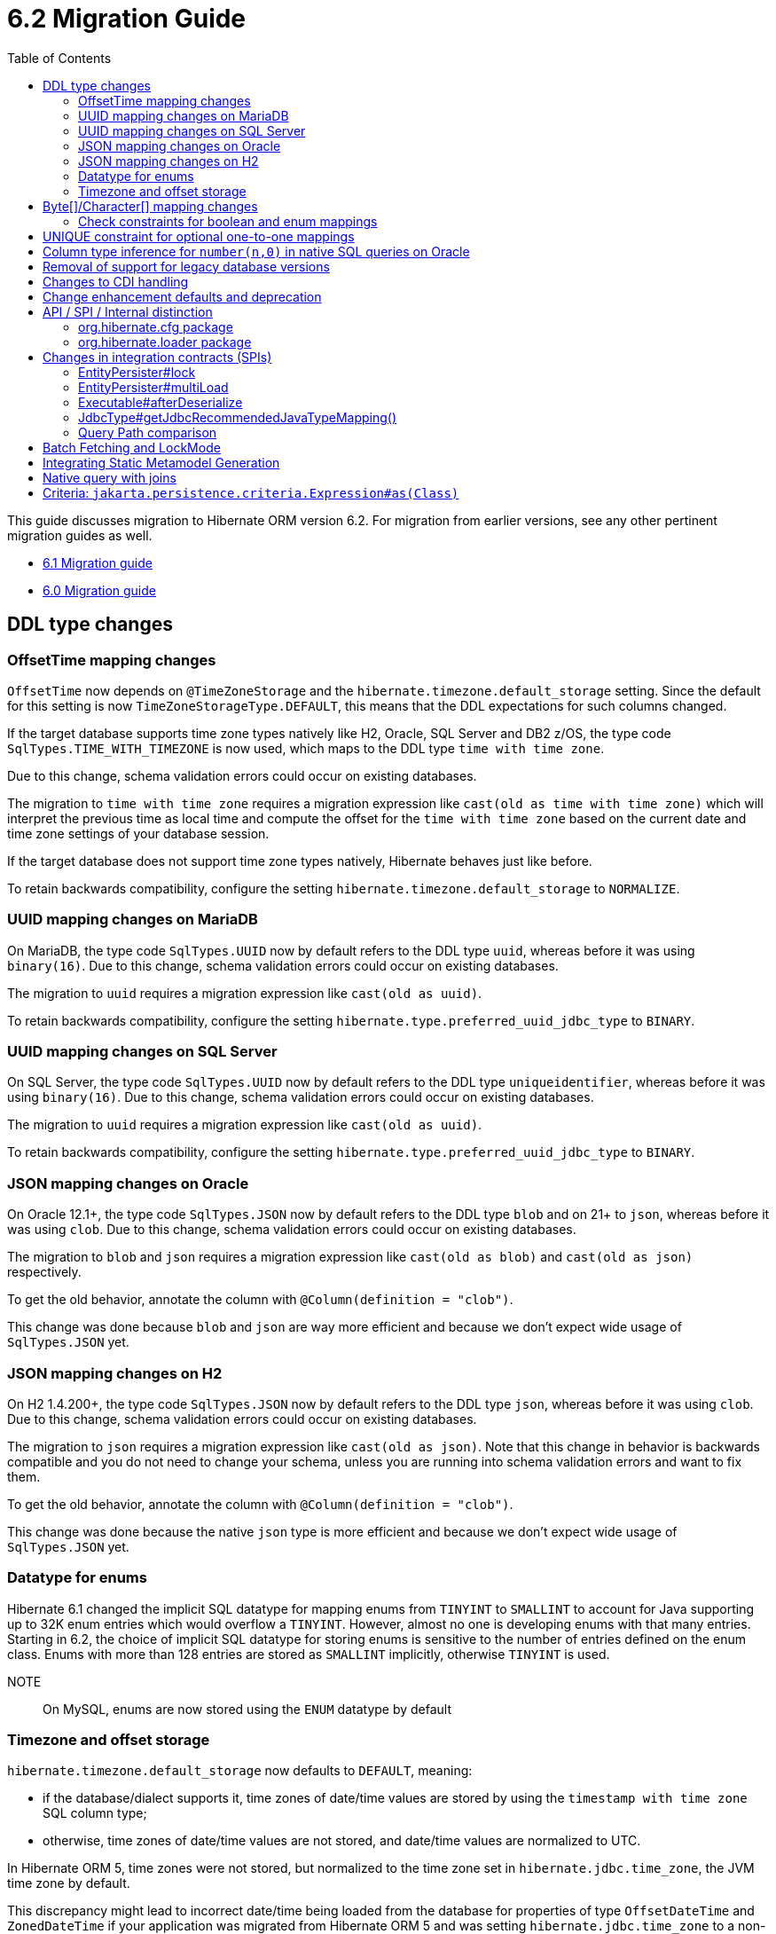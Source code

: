 = 6.2 Migration Guide
:toc:
:toclevels: 4
:docsBase: https://docs.jboss.org/hibernate/orm
:versionDocBase: {docsBase}/6.2
:userGuideBase: {versionDocBase}/userguide/html_single/Hibernate_User_Guide.html
:javadocsBase: {versionDocBase}/javadocs
:fn-logical-1-1: footnote:[A "true" one-to-one mapping is one in which both sides use the same primary-key value and the foreign-key is defined on the primary-key column to the other primary-key column.  A "logical" one-to-one is really a many-to-one with a UNIQUE contraint on the key-side of the foreign-key.  See link:{docsBase}/6.2/userguide/html_single/Hibernate_User_Guide.html#associations for more information]


This guide discusses migration to Hibernate ORM version 6.2. For migration from
earlier versions, see any other pertinent migration guides as well.

* link:{docsBase}/6.1/migration-guide/migration-guide.html[6.1 Migration guide]
* link:{docsBase}/6.0/migration-guide/migration-guide.html[6.0 Migration guide]

[[ddl-changes]]
== DDL type changes

[[ddl-offset-time]]
=== OffsetTime mapping changes

`OffsetTime` now depends on `@TimeZoneStorage` and the `hibernate.timezone.default_storage` setting.
Since the default for this setting is now `TimeZoneStorageType.DEFAULT`, this means that the DDL expectations for such columns changed.

If the target database supports time zone types natively like H2, Oracle, SQL Server and DB2 z/OS,
the type code `SqlTypes.TIME_WITH_TIMEZONE` is now used, which maps to the DDL type `time with time zone`.

Due to this change, schema validation errors could occur on existing databases.

The migration to `time with time zone` requires a migration expression like `cast(old as time with time zone)`
which will interpret the previous time as local time and compute the offset for the `time with time zone` based on the current date
and time zone settings of your database session.

If the target database does not support time zone types natively, Hibernate behaves just like before.

To retain backwards compatibility, configure the setting `hibernate.timezone.default_storage` to `NORMALIZE`.

[[ddl-uuid-mariadv]]
=== UUID mapping changes on MariaDB

On MariaDB, the type code `SqlTypes.UUID` now by default refers to the DDL type `uuid`, whereas before it was using `binary(16)`.
Due to this change, schema validation errors could occur on existing databases.

The migration to `uuid` requires a migration expression like `cast(old as uuid)`.

To retain backwards compatibility, configure the setting `hibernate.type.preferred_uuid_jdbc_type` to `BINARY`.

[[ddl-uuid-sqlserver]]
=== UUID mapping changes on SQL Server

On SQL Server, the type code `SqlTypes.UUID` now by default refers to the DDL type `uniqueidentifier`, whereas before it was using `binary(16)`.
Due to this change, schema validation errors could occur on existing databases.

The migration to `uuid` requires a migration expression like `cast(old as uuid)`.

To retain backwards compatibility, configure the setting `hibernate.type.preferred_uuid_jdbc_type` to `BINARY`.

[[ddl-json-oracle]]
=== JSON mapping changes on Oracle

On Oracle 12.1+, the type code `SqlTypes.JSON` now by default refers to the DDL type `blob` and on 21+ to `json`, whereas before it was using `clob`.
Due to this change, schema validation errors could occur on existing databases.

The migration to `blob` and `json` requires a migration expression like `cast(old as blob)` and `cast(old as json)` respectively.

To get the old behavior, annotate the column with `@Column(definition = "clob")`.

This change was done because `blob` and `json` are way more efficient and because we don't expect wide usage of `SqlTypes.JSON` yet.

[[ddl-json-h2]]
=== JSON mapping changes on H2

On H2 1.4.200+, the type code `SqlTypes.JSON` now by default refers to the DDL type `json`, whereas before it was using `clob`.
Due to this change, schema validation errors could occur on existing databases.

The migration to `json` requires a migration expression like `cast(old as json)`.
Note that this change in behavior is backwards compatible and you do not need to change your schema,
unless you are running into schema validation errors and want to fix them.

To get the old behavior, annotate the column with `@Column(definition = "clob")`.

This change was done because the native `json` type is more efficient and because we don't expect wide usage of `SqlTypes.JSON` yet.

[[ddl-implicit-datatype-enum]]
=== Datatype for enums

Hibernate 6.1 changed the implicit SQL datatype for mapping enums from `TINYINT` to `SMALLINT` to account for
Java supporting up to 32K enum entries which would overflow a `TINYINT`.  However, almost no one is developing
enums with that many entries.  Starting in 6.2, the choice of implicit SQL datatype for storing enums is sensitive
to the number of entries defined on the enum class.  Enums with more than 128 entries are stored as `SMALLINT` implicitly,
otherwise `TINYINT` is used.

NOTE:: On MySQL, enums are now stored using the `ENUM` datatype by default


[[ddl-timezones]]
=== Timezone and offset storage

`hibernate.timezone.default_storage` now defaults to `DEFAULT`, meaning:

* if the database/dialect supports it, time zones of date/time values are stored by using the `timestamp with time zone` SQL column type;
* otherwise, time zones of date/time values are not stored, and date/time values are normalized to UTC.

In Hibernate ORM 5, time zones were not stored, but normalized to the time zone set in `hibernate.jdbc.time_zone`, the JVM time zone by default.

This discrepancy might lead to incorrect date/time being loaded from the database
for properties of type `OffsetDateTime` and `ZonedDateTime`
if your application was migrated from Hibernate ORM 5 and
was setting `hibernate.jdbc.time_zone` to a non-UTC timezone.

To revert to Hibernate ORM 5's behavior, set the configuration property `hibernate.timezone.default_storage` to `NORMALIZE`.

[[byte-and-character-array-mapping-changes]]
== Byte[]/Character[] mapping changes

Hibernate historically allowed mapping `Byte[]` and `Character[]` in a domain model as basic values to
`VARBINARY` and `(N)VARCHAR` SQL types.

Strictly speaking, this is an inaccurate mapping.  Because the Java wrapper types (`Byte` and `Character`) are used, null
elements are allowed.  However, it is not possible to store such domain values as `VARBINARY` and `(N)VARCHAR` SQL types.
In fact, attempting to store such values leads to errors on previous versions.  The legacy support has an implicit contract
that the `Byte[]` and `Character[]` types are handled exactly the same as the `byte[]` and `char[]` variants.

Building on the link:{docsBase}/6.1/migration-guide/migration-guide.html#basic-arraycollection-mapping[ability] to use
structured SQL types (`ARRAY`, `SQLXML`, ...) for storing basic values, 6.2 makes it configurable how to handle mappings of
this type:

DISALLOW:: (default) Throw an informative and actionable error
ALLOW:: Allows the use of the wrapper arrays stored as structured SQL types (`ARRAY`, `SQLXML`, ...) to maintain proper null element semantics.
LEGACY:: Allows the use of the wrapper arrays stored as `VARBINARY` and `VARCHAR`, disallowing null elements.

See link:{javadocsBase}/org/hibernate/cfg/AvailableSettings.html#WRAPPER_ARRAY_HANDLING[AvailableSettings#WRAPPER_ARRAY_HANDLING]

The main idea here is for applications using these types in the domain model to make a conscious decision about how these
values are stored.

NOTE: Some mappings are considered implicit opt-in to the legacy behavior; e.g. using `@Lob` or `@Nationalized`

For those using such mappings, there are a few options -

1. Migrate the domain model to use `byte[]` and `char[]` instead.
2. Specify `hibernate.type.wrapper_array_handling=legacy` to enable the legacy behavior.
3. Specify `@JavaType(ByteArrayJavaType.class)` or `@JavaType(CharacterArrayJavaType.class)` attribute-by-attribute
4. Specify `hibernate.type.wrapper_array_handling=allow`.  If the schema is legacy, migrate the database schema to use a structured SQL type.  E.g.
  a. Execute `alter table tbl rename column array_col to array_col_old` to have the old format available
  b. Execute `alter table tbl add column array_col DATATYPE array` to add the column like the new mapping expects it to be
  c. Run the query `select t.primary_key, t.array_col_old from table t` to extract `byte[]` or `String`
  d. For every result, load the Hibernate entity by primary key and set the field value to transformed result `Byte[]` or `Character[]`
  e. Finally, drop the old column `alter table tbl drop column array_col_old`

[[ddl-check]]
=== Check constraints for boolean and enum mappings
Check constraints now correctly generated for boolean and enum mappings


[[logical-1-1-unique]]
== UNIQUE constraint for optional one-to-one mappings

Previous versions of Hibernate did not create a UNIQUE constraint on the database for
logical{fn-logical-1-1} one-to-one associations marked as optional.  That is not correct
from a modeling perspective as the foreign-key should be constrained as unique.  Starting in
6.2, those UNIQUE constraints are now created.

Often the association can also be remapped using `@ManyToOne` + `@UniqueConstraint` instead.

[[oracle-number]]
== Column type inference for `number(n,0)` in native SQL queries on Oracle

Since Hibernate 6.0, columns of type `number` with scale 0 on Oracle were interpreted as `boolean`, `tinyint`, `smallint`, `int`, or `bigint`,
depending on the precision.

Now, columns of type `number` with scale 0 are interpreted as `int` or `bigint` depending on the precision.

[[database-versions]]
== Removal of support for legacy database versions

This version introduces the concept of minimum supported database version for most of the database dialects that Hibernate supports.
This implies that the legacy code for versions that are no longer supported by their vendors, has been removed from the hibernate-core module.
It is, however, still available in the hibernate-community-dialects module, just under a different package,
namely `org.hibernate.community.dialect` instead of `org.hibernate.dialect`.
Note that this also includes version specific dialects like `PostgreSQL81Dialect`, `MariaDB102Dialect` etc.

The minimum supported dialect versions are as follows:

|===
|Dialect |Minimum supported version

|MySQL
|5.7

|SQL Server 2008
|10.0

|DB2
|10.5

|DB2i
|7.1

|DB2z
|12.1

|MariaDB
|10.3

|H2
|1.4.197

|Derby
|10.14.2

|Sybase
|16.0

|CockroachDB
|21.1

|PostgreSQL
|10.0

|Oracle
|11.2

|HSQLDB
|2.6.1
|===


[[cdi]]
== Changes to CDI handling

When CDI is available and configured, Hibernate can use the CDI `BeanManager` to resolve various
bean references.  JPA explicitly defines support for this for both attribute-converters and
entity-listeners.

Hibernate also has the ability to resolve some of its extension points using the CDI `BeanManager`.
Version 6.2 adds a new boolean `hibernate.cdi.extensions` setting to control this:

true:: indicates to use the CDI `BeanManager` to resolve these extensions
false:: (the default) indicates to not use the CDI `BeanManager` to resolve these extensions

The previous behavior was to always load the extensions from CDI if it was available.  However,
this can sometimes lead to timing issues with the `BeanManager` not being ready for use when we need
those extension beans.  Starting with 6.2, these extensions will only be resolved from the CDI
`BeanManager` if `hibernate.cdi.extensions` is set to true.


[[enhancement]]
== Change enhancement defaults and deprecation

The `enableLazyInitialization` and `enableDirtyTracking` enhancement tooling options in the ANT task, Maven Plugin and Gradle Plugin,
as well as the respective `hibernate.enhancer.enableLazyInitialization` and `hibernate.enhancer.enableDirtyTracking` configuration settings,
switched their default values to `true` and the settings are now deprecated for removal without replacement.
See link:https://hibernate.atlassian.net/browse/HHH-15641[HHH-15641] for details.

The global property `hibernate.bytecode.use_reflection_optimizer` switched the default value to `true`
and the setting is now deprecated for removal without replacement. See link:https://hibernate.atlassian.net/browse/HHH-15631[HHH-15631] for details.

// ~~~~~~~~~~~~~~~~~~~~~~~~~~~~~~~~~~~~~~~~~~~~~~~~~~~~~~~~~~~~~~~~~~~~~~~~
// API / internal
[[api-internal]]
== API / SPI / Internal distinction

Dating back to Hibernate 5.x, we have been cleaning up packages to make the distinction between contracts
which are considered an API, SPI and internal.  We've done some more work on that in 6.2 as well.

[[api-internal-cfg]]
=== org.hibernate.cfg package

The `org.hibernate.cfg` package has been especially egregious in mixing APIs and internals historically.  The only
true API contracts in this package include `org.hibernate.cfg.AvailableSettings` and `org.hibernate.cfg.Configuration`
which have been left in place.

Additionally, while it is considered an internal detail, `org.hibernate.cfg.Environment` has also been left in place
as many applications have historically used it rather than `org.hibernate.cfg.AvailableSettings`.

A number of contracts are considered deprecated and have been left in place.

The rest have been moved under the `org.hibernate.boot` package where they more properly belong.


[[api-internal-loader]]
=== org.hibernate.loader package

Most of the `org.hibernate.loader` package is really an SPI centered around `org.hibernate.loader.ast`
which supports loading entities and collections by various types of keys - primary-key, unique-key,
foreign-key and natural-key.  `org.hibernate.loader.ast` has already been previously well-defined
in terms of SPI / internal split.


// ~~~~~~~~~~~~~~~~~~~~~~~~~~~~~~~~~~~~~~~~~~~~~~~~~~~~~~~~~~~~~~~~~~~~~~~~
// SPI

[[spi]]
== Changes in integration contracts (SPIs)

SPI is a category of interfaces that we strive to maintain with more stability than internal APIs, but which might change from minor to minor
upgrades as the project needs a bit of flexibility.

These are not considered public API so should not affect end-user (application developer's) code but such changes might break integration
with other libraries which integrate with Hibernate ORM.

During the development of Hibernate ORM 6.2 the following SPIs have seen some modifications:

[[spi-lock]]
=== EntityPersister#lock

Changed from `EntityPersister#lock(Object, Object, Object, LockMode, SharedSessionContractImplementor)` to `EntityPersister#lock(Object, Object, Object, LockMode, EventSource)`.
This should be trivial to fix as `EventSource` and `SharedSessionContractImplementor` are both contracts of the `SessionImpl`; to help transition we recommend using
the methods `isEventSource` and `asEventSource`, available on the `SharedSessionContractImplementor`contract.

N.B. method `asEventSource` will throw an exception for non-compatible type; but because of previous restrictions all invocations to `lock` actually had to be compatible:
this is now made cleared with the signature change.

[[spi-multiLoad]]
=== EntityPersister#multiLoad

The same change was applieed to `multiLoad(Object[] ids, SharedSessionContractImplementor session, MultiIdLoadOptions loadOptions)`,
now migrated to `multiLoad(Object[] ids, EventSource session, MultiIdLoadOptions loadOptions)`

The same conversion can be safely applied.

[[spi-afterDeserialize]]
=== Executable#afterDeserialize

As in the previous two cases, the parameter now accepts `EventSource` instead of `SharedSessionContractImplementor`.

The same conversion can be safely applied.

[[spi-JdbcType]]
=== JdbcType#getJdbcRecommendedJavaTypeMapping()

The return type of `JdbcType#getJdbcRecommendedJavaTypeMapping()` was changed from `BasicJavaType` to `JavaType`.
Even though this is a source compatible change, it breaks binary backwards compatibility.
We decided that it is fine to do this though, as this is a new minor version.

[[query-path-comparison]]
=== Query Path comparison

As of 6.2, comparisons of paths are type checked early. This means that a comparison predicate in HQL or JPA Criteria
might fail to construct if the types of the left and right hand side are not compatible.

In general, two types T1 and T2 are considered compatible if

* T1 == T2
* T1 instanceof T2 or T2 instanceof T1
* T1 is temporal and T2 is temporal
* T1 or T2 is unknown
* T1 can be widened/coerced to T2, or the other way around

Widening/Coercion usually refers to e.g. widening an integer to a long, but can also mean
that a string constant can be interpreted as enum when comparing against an enum attribute.

Note that a comparison of a temporal attribute against a string literal worked before

```sql
from MyEntity e where e.temporalAttribute > '2020-01-01'
```

but has to be changed to the proper temporal literal now

```sql
from MyEntity e where e.temporalAttribute > date 2020-01-01
```

[[batch-fetching-changes]]
== Batch Fetching and LockMode

When LockMode is greater than READ Hibernate does not execute the batch fetching so existing uninitialized proxies will not be initialized.
This because the lock mode is different from the one of the proxies in the batch fetch queue.

E.g.

`
MyEntity proxy = session.getReference( MyEntity.class, 1 );
MyEntity myEntity = session.find(MyEntity.class, 2, LockMode.WRITE);
`
only the entity with id equals to 2 will be loaded but the proxy will not be initialized.

[[metamodel-generation]]
== Integrating Static Metamodel Generation
The integration of static metamodel generation in a project has changed; the recommended way to do this now is by harnessing the annotation processor classpath. This is true for both gradle and maven.

Check out the specific sections in the User Guide for a guideline on how to do this for {userGuideBase}#tooling-gradle-modelgen[Gradle] or {userGuideBase}#tooling-maven-modelgen[Maven].

[[mative-query]]
== Native query with joins

A Native query that uses a result set mapping, explicit or implicitly by specifying an entity class as result type to `createNativeQuery`,
requires unique select item aliases.
If the native query contains a join to a table with same named columns, a query that e.g. does `select * from ..` will lead to an error.
If the desire is to select only columns for the result type entity, prefix the * with a tables alias e.g.
`select p.* from ...`


E.g.

```
@Entity
class Person {
    @Id
    private Long id;

    @OneToMany(mappedBy = "person")
    private Set<Dog> dogs = new HashSet<>( 0 );
}

@Entity
class Dog {
    @Id
    private Long id;
}
```

Queries like

```
session.createNativeQuery(
"SELECT * FROM person p LEFT JOIN dog d on d.person_id = p.id", Person.class )
.getResultList();
```

have to be changed to

```
session.createNativeQuery(
"SELECT p.* FROM person p LEFT JOIN dog d on d.person_id = p.id", Person.class )
.getResultList();
```

[[criteria-query]]
== Criteria: `jakarta.persistence.criteria.Expression#as(Class)`

The behaviour of `jakarta.persistence.criteria.Expression#as(Class)` has been changed to conform to the Jakarta Persistence specification.

`Expression.as()` doesn’t do anymore a real type conversions, it’s just an unsafe typecast on the Expression object itself.

In order to perform an actual typecast, `org.hibernate.query.criteria.JpaExpression#cast(Class)` can be used.

E.g.
```
( (JpaExpression) from.get( "theInt" ) ).cast( String.class )
```


